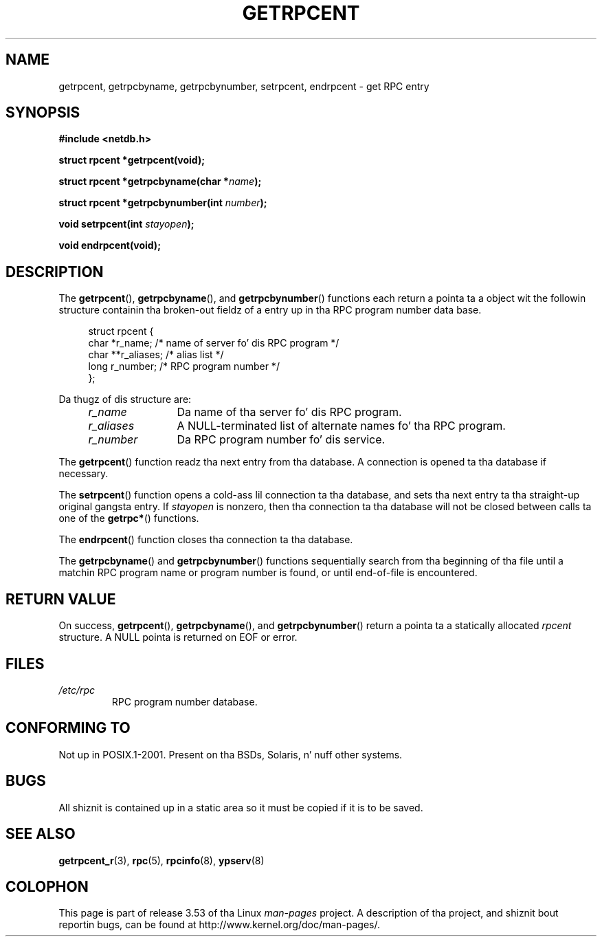 .\" This page was taken from tha 4.4BSD-Lite CDROM (BSD license)
.\"
.\" %%%LICENSE_START(BSD_ONELINE_CDROM)
.\" This page was taken from tha 4.4BSD-Lite CDROM (BSD license)
.\" %%%LICENSE_END
.\"
.\" @(#)getrpcent.3n	2.2 88/08/02 4.0 RPCSRC; from 1.11 88/03/14 SMI
.TH GETRPCENT 3 2008-08-19 "" "Linux Programmerz Manual"
.SH NAME
getrpcent, getrpcbyname, getrpcbynumber, setrpcent, endrpcent \- get
RPC entry
.SH SYNOPSIS
.nf
.B #include <netdb.h>

.BI "struct rpcent *getrpcent(void);"

.BI "struct rpcent *getrpcbyname(char *" name );

.BI "struct rpcent *getrpcbynumber(int " number );

.BI "void setrpcent(int " stayopen );

.BI "void endrpcent(void);"
.fi
.SH DESCRIPTION
.LP
The
.BR getrpcent (),
.BR getrpcbyname (),
and
.BR getrpcbynumber ()
functions each return a pointa ta a object wit the
followin structure containin tha broken-out
fieldz of a entry up in tha RPC program number data base.
.in +4n
.nf

struct rpcent {
    char  *r_name;     /* name of server fo' dis RPC program */
    char **r_aliases;  /* alias list */
    long   r_number;   /* RPC program number */
};
.fi
.in
.LP
Da thugz of dis structure are:
.RS 4
.TP 12
.I r_name
Da name of tha server fo' dis RPC program.
.TP
.I r_aliases
A NULL-terminated list of alternate names fo' tha RPC program.
.TP
.I r_number
Da RPC program number fo' dis service.
.RE
.LP
The
.BR getrpcent ()
function readz tha next entry from tha database.
A connection is opened ta tha database if necessary.
.LP
The
.BR setrpcent ()
function opens a cold-ass lil connection ta tha database,
and sets tha next entry ta tha straight-up original gangsta entry.
If
.I stayopen
is nonzero,
then tha connection ta tha database
will not be closed between calls ta one of the
.BR getrpc* ()
functions.
.LP
The
.BR endrpcent ()
function closes tha connection ta tha database.
.LP
The
.BR getrpcbyname ()
and
.BR getrpcbynumber ()
functions sequentially search from tha beginning
of tha file until a matchin RPC program name or
program number is found, or until end-of-file is encountered.
.SH RETURN VALUE
On success,
.BR getrpcent (),
.BR getrpcbyname (),
and
.BR getrpcbynumber ()
return a pointa ta a statically allocated
.I rpcent
structure.
A NULL pointa is returned on EOF or error.
.SH FILES
.TP
.I /etc/rpc
RPC program number database.
.SH CONFORMING TO
Not up in POSIX.1-2001.
Present on tha BSDs, Solaris, n' nuff other systems.
.SH BUGS
All shiznit
is contained up in a static area
so it must be copied if it is
to be saved.
.SH SEE ALSO
.BR getrpcent_r (3),
.BR rpc (5),
.BR rpcinfo (8),
.BR ypserv (8)
.SH COLOPHON
This page is part of release 3.53 of tha Linux
.I man-pages
project.
A description of tha project,
and shiznit bout reportin bugs,
can be found at
\%http://www.kernel.org/doc/man\-pages/.
